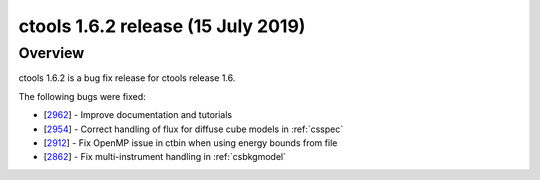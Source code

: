 .. _1.6.2:

ctools 1.6.2 release (15 July 2019)
===================================

Overview
--------

ctools 1.6.2 is a bug fix release for ctools release 1.6.

The following bugs were fixed:

* [`2962 <https://cta-redmine.irap.omp.eu/issues/2962>`_] -
  Improve documentation and tutorials
* [`2954 <https://cta-redmine.irap.omp.eu/issues/2954>`_] -
  Correct handling of flux for diffuse cube models in :ref:`csspec`
* [`2912 <https://cta-redmine.irap.omp.eu/issues/2912>`_] -
  Fix OpenMP issue in ctbin when using energy bounds from file
* [`2862 <https://cta-redmine.irap.omp.eu/issues/2862>`_] -
  Fix multi-instrument handling in :ref:`csbkgmodel`
